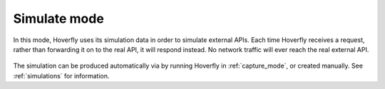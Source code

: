 .. _simulate_mode:

Simulate mode
=============

In this mode, Hoverfly uses its simulation data in order to simulate external APIs. Each time Hoverfly receives a request,
rather than forwarding it on to the real API, it will respond instead. No network traffic will ever reach the real external API.

.. figure:: simulate.mermaid.png

The simulation can be produced automatically via by running Hoverfly in :ref:`capture_mode`, or created manually. See :ref:`simulations` for information.
